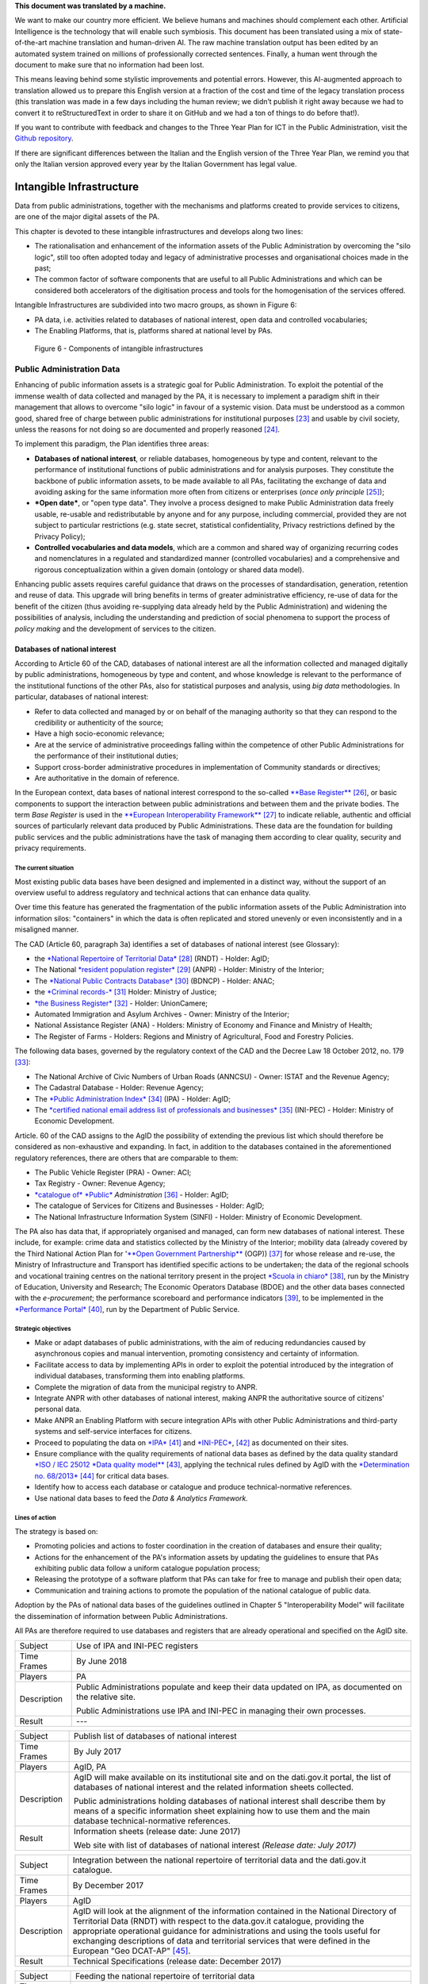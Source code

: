 .. container:: wy-alert wy-alert-warning

   **This document was translated by a machine.**

   We want to make our country more efficient. We believe humans and machines should complement each other. Artificial Intelligence is the technology that will enable such symbiosis. This document has been translated using a mix of state-of-the-art machine translation and human-driven AI. The raw machine translation output has been edited by an automated system trained on millions of professionally corrected sentences. Finally, a human went through the document to make sure that no information had been lost.

   This means leaving behind some stylistic improvements and potential errors. However, this AI-augmented approach to translation allowed us to prepare this English version at a fraction of the cost and time of the legacy translation process (this translation was made in a few days including the human review; we didn’t publish it right away because we had to convert it to reStructuredText in order to share it on GitHub and we had a ton of things to do before that!).

   If you want to contribute with feedback and changes to the Three Year Plan for ICT in the Public Administration, visit the `Github repository <https://github.com/italia/pianotriennale-ict-doc-en>`_.
   
   If there are significant differences between the Italian and the English version of the Three Year Plan, we remind you that only the Italian version approved every year by the Italian Government has legal value.

Intangible Infrastructure 
==========================

Data from public administrations, together with the mechanisms and
platforms created to provide services to citizens, are one of the major
digital assets of the PA.

This chapter is devoted to these intangible infrastructures and develops
along two lines:

-  The rationalisation and enhancement of the information assets of the
   Public Administration by overcoming the "silo logic", still too often
   adopted today and legacy of administrative processes and
   organisational choices made in the past;

-  The common factor of software components that are useful to all
   Public Administrations and which can be considered both accelerators
   of the digitisation process and tools for the homogenisation of the
   services offered.

Intangible Infrastructures are subdivided into two macro groups, as
shown in Figure 6:

-  PA data, i.e. activities related to databases of national interest,
   open data and controlled vocabularies;

-  The Enabling Platforms, that is, platforms shared at
   national level by PAs.

.. figure:: media/figure6.png
   :width: 100%

   Figure 6 - Components of intangible infrastructures

Public Administration Data 
---------------------------

Enhancing of public information assets is a strategic goal for Public
Administration. To exploit the potential of the immense wealth of data
collected and managed by the PA, it is necessary to implement a paradigm
shift in their management that allows to overcome "silo logic" in favour
of a systemic vision. Data must be understood as a common good, shared
free of charge between public administrations for institutional
purposes [23]_ and usable by civil society, unless the reasons for not
doing so are documented and properly reasoned [24]_.

To implement this paradigm, the Plan identifies three areas:

-  **Databases of national interest**, or reliable databases,
   homogeneous by type and content, relevant to the performance of
   institutional functions of public administrations and for analysis
   purposes. They constitute the backbone of public information assets,
   to be made available to all PAs, facilitating the exchange of data
   and avoiding asking for the same information more often from citizens
   or enterprises (*once only principle*\  [25]_);

-  ***Open date***, or "open type data". They involve a process designed
   to make Public Administration data freely usable, re-usable and
   redistributable by anyone and for any purpose, including commercial,
   provided they are not subject to particular restrictions (e.g. state
   secret, statistical confidentiality, Privacy restrictions defined by
   the Privacy Policy);

-  **Controlled vocabularies and data models**, which are a common and
   shared way of organizing recurring codes and nomenclatures in a
   regulated and standardized manner (controlled vocabularies) and a
   comprehensive and rigorous conceptualization within a given domain
   (ontology or shared data model).

Enhancing public assets requires careful guidance that draws on the
processes of standardisation, generation, retention and reuse of data.
This upgrade will bring benefits in terms of greater administrative
efficiency, re-use of data for the benefit of the citizen (thus avoiding
re-supplying data already held by the Public Administration) and
widening the possibilities of analysis, including the understanding and
prediction of social phenomena to support the process of *policy making*
and the development of services to the citizen.

Databases of national interest
~~~~~~~~~~~~~~~~~~~~~~~~~~~~~~~

According to Article 60 of the CAD, databases of national interest are
all the information collected and managed digitally by public
administrations, homogeneous by type and content, and whose knowledge is
relevant to the performance of the institutional functions of the other
PAs, also for statistical purposes and analysis, using *big data*
methodologies. In particular, databases of national interest:

-  Refer to data collected and managed by or on behalf of the managing
   authority so that they can respond to the credibility or authenticity
   of the source;

-  Have a high socio-economic relevance;

-  Are at the service of administrative proceedings falling within the
   competence of other Public Administrations for the performance of
   their institutional duties;

-  Support cross-border administrative procedures in implementation of
   Community standards or directives;

-  Are authoritative in the domain of reference.

In the European context, data bases of national interest correspond to
the so-called `**Base
Register** <https://ec.europa.eu/isa2/sites/isa/files/presentations/peter-burian.pdf>`__\  [26]_,
or basic components to support the interaction between public
administrations and between them and the private bodies. The term *Base
Register* is used in the `**European Interoperability
Framework** <https://joinup.ec.europa.eu/asset/eia/description>`__\  [27]_
to indicate reliable, authentic and official sources of particularly
relevant data produced by Public Administrations. These data are the
foundation for building public services and the public administrations
have the task of managing them according to clear quality, security and
privacy requirements.

The current situation
^^^^^^^^^^^^^^^^^^^^^

Most existing public data bases have been designed and implemented in a
distinct way, without the support of an overview useful to address
regulatory and technical actions that can enhance data quality.

Over time this feature has generated the fragmentation of the public
information assets of the Public Administration into information silos:
"containers" in which the data is often replicated and stored unevenly
or even inconsistently and in a misaligned manner.

The CAD (Article 60, paragraph 3a) identifies a set of databases of
national interest (see Glossary):

-  the `*National Repertoire of Territorial
   Data* <http://www.rndt.gov.it/>`__\  [28]_ (RNDT) - Holder: AgID;

-  The National `*resident population
   register* <http://www.registroimprese.it/>`__\  [29]_ (ANPR) -
   Holder: Ministry of the Interior;

-  The `*National Public Contracts
   Database* <http://portaletrasparenza.anticorruzione.it/microstrategy/html/index.htm>`__\  [30]_
   (BDNCP) - Holder: ANAC;

-  the `*Criminal
   records-* <https://certificaticasellario.giustizia.it/sac/>`__\  [31]_
   Holder: Ministry of Justice;

-  `*the Business Register* <http://www.registroimprese.it/>`__\  [32]_
   - Holder: UnionCamere;

-  Automated Immigration and Asylum Archives - Owner: Ministry of the
   Interior;

-  National Assistance Register (ANA) - Holders: Ministry of Economy and
   Finance and Ministry of Health;

-  The Register of Farms - Holders: Regions and Ministry of
   Agricultural, Food and Forestry Policies.

The following data bases, governed by the regulatory context of the CAD
and the Decree Law 18 October 2012, no. 179 [33]_:

-  The National Archive of Civic Numbers of Urban Roads (ANNCSU) -
   Owner: ISTAT and the Revenue Agency;

-  The Cadastral Database - Holder: Revenue Agency;

-  The `*Public Administration
   Index* <http://www.indicepa.gov.it>`__\  [34]_ (IPA) - Holder: AgID;

-  The `*certified national email address list of professionals and
   businesses* <https://www.inipec.gov.it>`__\  [35]_ (INI-PEC) -
   Holder: Ministry of Economic Development.

Article. 60 of the CAD assigns to the AgID the possibility of extending
the previous list which should therefore be considered as non-exhaustive
and expanding. In fact, in addition to the databases contained in the
aforementioned regulatory references, there are others that are
comparable to them:

-  The Public Vehicle Register (PRA) - Owner: ACI;

-  Tax Registry - Owner: Revenue Agency;

-  `*catalogue of* *Public* <http://www.dati.gov.it>`__
   *Administration*\  [36]_ - Holder: AgID;

-  The catalogue of Services for Citizens and Businesses - Holder: AgID;

-  The National Infrastructure Information System (SINFI) - Holder:
   Ministry of Economic Development.

The PA also has data that, if appropriately organised and managed, can
form new databases of national interest. These include, for example:
crime data and statistics collected by the Ministry of the Interior;
mobility data (already covered by the Third National Action Plan for
'`**Open Government
Partnership** <http://open.gov.it/terzo-piano-dazione-nazionale/>`__
(OGP)) [37]_ for whose release and re-use, the Ministry of
Infrastructure and Transport has identified specific actions to be
undertaken; the data of the regional schools and vocational training
centres on the national territory present in the project `*Scuola in
chiaro* <http://cercalatuascuola.istruzione.it>`__\  [38]_, run by the
Ministry of Education, University and Research; The Economic Operators
Database (BDOE) and the other data bases connected with the
*e-procurement*; the performance scoreboard and performance
indicators [39]_, to be implemented in the `*Performance
Portal* <https://performance.gov.it/>`__\  [40]_, run by the Department
of Public Service.

Strategic objectives
^^^^^^^^^^^^^^^^^^^^

-  Make or adapt databases of public administrations, with the aim of
   reducing redundancies caused by asynchronous copies and manual
   intervention, promoting consistency and certainty of information.

-  Facilitate access to data by implementing APIs in order to exploit
   the potential introduced by the integration of individual databases,
   transforming them into enabling platforms.

-  Complete the migration of data from the municipal registry to ANPR.

-  Integrate ANPR with other databases of national interest, making ANPR
   the authoritative source of citizens' personal data.

-  Make ANPR an Enabling Platform with secure integration APIs with
   other Public Administrations and third-party systems and self-service
   interfaces for citizens.

-  Proceed to populating the data on
   `*IPA* <http://www.indicepa.gov.it>`__\  [41]_ and
   `*INI-PEC* <http://www.inipec.gov.it>`__, [42]_ as documented on
   their sites.

-  Ensure compliance with the quality requirements of national data
   bases as defined by the data quality standard `*ISO / IEC 25012 *Data
   quality
   model** <https://www.iso.org/obp/ui/#iso:std:iso-iec:25012:ed-1:v1:en>`__\  [43]_,
   applying the technical rules defined by AgID with the `*Determination
   no.
   68/2013* <http://www.agid.gov.it/sites/default/files/circolari/dt_cs_n.68_-_2013dig_-regole_tecniche_basi_dati_critiche_art_2bis_dl_179-2012_sito.pdf>`__\  [44]_
   for critical data bases.

-  Identify how to access each database or catalogue and produce
   technical-normative references.

-  Use national data bases to feed the *Data & Analytics Framework.*

Lines of action
^^^^^^^^^^^^^^^

The strategy is based on:

-  Promoting policies and actions to foster coordination in the creation
   of databases and ensure their quality;

-  Actions for the enhancement of the PA's information assets by
   updating the guidelines to ensure that PAs exhibiting public data
   follow a uniform catalogue population process;

-  Releasing the prototype of a software platform that PAs can take for
   free to manage and publish their open data;

-  Communication and training actions to promote the population of the
   national catalogue of public data.

Adoption by the PAs of national data bases of the guidelines outlined in
Chapter 5 "Interoperability Model" will facilitate the dissemination of
information between Public Administrations.

All PAs are therefore required to use databases and registers that are
already operational and specified on the AgID site.

+---------------+-----------------------------------------------------------------------------------------------------------+
| Subject       | Use of IPA and INI-PEC registers                                                                          |
+---------------+-----------------------------------------------------------------------------------------------------------+
| Time Frames   | By June 2018                                                                                              |
+---------------+-----------------------------------------------------------------------------------------------------------+
| Players       | PA                                                                                                        |
+---------------+-----------------------------------------------------------------------------------------------------------+
| Description   | Public Administrations populate and keep their data updated on IPA, as documented on the relative site.   |
|               |                                                                                                           |
|               | Public Administrations use IPA and INI-PEC in managing their own processes.                               |
+---------------+-----------------------------------------------------------------------------------------------------------+
| Result        | ---                                                                                                       |
+---------------+-----------------------------------------------------------------------------------------------------------+

+---------------+---------------------------------------------------------------------------------------------------------------------------------------------------------------------------------------------------------------+
| Subject       | Publish list of databases of national interest                                                                                                                                                                |
+---------------+---------------------------------------------------------------------------------------------------------------------------------------------------------------------------------------------------------------+
| Time Frames   | By July 2017                                                                                                                                                                                                  |
+---------------+---------------------------------------------------------------------------------------------------------------------------------------------------------------------------------------------------------------+
| Players       | AgID, PA                                                                                                                                                                                                      |
+---------------+---------------------------------------------------------------------------------------------------------------------------------------------------------------------------------------------------------------+
| Description   | AgID will make available on its institutional site and on the dati.gov.it portal, the list of databases of national interest and the related information sheets collected.                                    |
|               |                                                                                                                                                                                                               |
|               | Public administrations holding databases of national interest shall describe them by means of a specific information sheet explaining how to use them and the main database technical-normative references.   |
+---------------+---------------------------------------------------------------------------------------------------------------------------------------------------------------------------------------------------------------+
| Result        | Information sheets (release date: June 2017)                                                                                                                                                                  |
|               |                                                                                                                                                                                                               |
|               | Web site with list of databases of national interest *(Release date: July 2017)*                                                                                                                              |
+---------------+---------------------------------------------------------------------------------------------------------------------------------------------------------------------------------------------------------------+

+---------------+----------------------------------------------------------------------------------------------------------------------------------------------------------------------------------------------------------------------------------------------------------------------------------------------------------------------------------------------------------------------------------+
| Subject       | Integration between the national repertoire of territorial data and the dati.gov.it catalogue.                                                                                                                                                                                                                                                                                   |
+---------------+----------------------------------------------------------------------------------------------------------------------------------------------------------------------------------------------------------------------------------------------------------------------------------------------------------------------------------------------------------------------------------+
| Time Frames   | By December 2017                                                                                                                                                                                                                                                                                                                                                                 |
+---------------+----------------------------------------------------------------------------------------------------------------------------------------------------------------------------------------------------------------------------------------------------------------------------------------------------------------------------------------------------------------------------------+
| Players       | AgID                                                                                                                                                                                                                                                                                                                                                                             |
+---------------+----------------------------------------------------------------------------------------------------------------------------------------------------------------------------------------------------------------------------------------------------------------------------------------------------------------------------------------------------------------------------------+
| Description   | AgID will look at the alignment of the information contained in the National Directory of Territorial Data (RNDT) with respect to the data.gov.it catalogue, providing the appropriate operational guidance for administrations and using the tools useful for exchanging descriptions of data and territorial services that were defined in the European "Geo DCAT-AP" [45]_.   |
+---------------+----------------------------------------------------------------------------------------------------------------------------------------------------------------------------------------------------------------------------------------------------------------------------------------------------------------------------------------------------------------------------------+
| Result        | Technical Specifications (release date: December 2017)                                                                                                                                                                                                                                                                                                                           |
+---------------+----------------------------------------------------------------------------------------------------------------------------------------------------------------------------------------------------------------------------------------------------------------------------------------------------------------------------------------------------------------------------------+

+---------------+-----------------------------------------------------------------------------------------------------------------------------------+
| Subject       | Feeding the national repertoire of territorial data                                                                               |
+---------------+-----------------------------------------------------------------------------------------------------------------------------------+
| Time Frames   | In progress                                                                                                                       |
+---------------+-----------------------------------------------------------------------------------------------------------------------------------+
| Players       | PA                                                                                                                                |
+---------------+-----------------------------------------------------------------------------------------------------------------------------------+
| Description   | The documentation of territorial (or geographic) data must be done only through the National Territorial Data Directory (RNDT).   |
|               |                                                                                                                                   |
|               | For the documentation of this data, PA uses the national profile of INSPIRE / RNDT metadata. [46]_                                |
+---------------+-----------------------------------------------------------------------------------------------------------------------------------+
| Result        | ---                                                                                                                               |
+---------------+-----------------------------------------------------------------------------------------------------------------------------------+

+---------------+-------------------------------------------------------------------------------------------------------------------------------------------------------------------------------------------------------------------------------------------------------------------------------------------------------------------------------------------------------------+
| Subject       | Creation of Services catalogue (servizi.gov.it) and its population                                                                                                                                                                                                                                                                                          |
+---------------+-------------------------------------------------------------------------------------------------------------------------------------------------------------------------------------------------------------------------------------------------------------------------------------------------------------------------------------------------------------+
| Time Frames   | In progress                                                                                                                                                                                                                                                                                                                                                 |
+---------------+-------------------------------------------------------------------------------------------------------------------------------------------------------------------------------------------------------------------------------------------------------------------------------------------------------------------------------------------------------------+
| Players       | AgID, PA                                                                                                                                                                                                                                                                                                                                                    |
+---------------+-------------------------------------------------------------------------------------------------------------------------------------------------------------------------------------------------------------------------------------------------------------------------------------------------------------------------------------------------------------+
| Description   | AgID completes the first implementation phase of the Services catalogue (servizi.gov.it) by releasing an application that allows PAs to document their services.                                                                                                                                                                                            |
|               |                                                                                                                                                                                                                                                                                                                                                             |
|               | AgID identifies so-called *early adopters* among the PAs that experiment with the use of the application.                                                                                                                                                                                                                                                   |
|               |                                                                                                                                                                                                                                                                                                                                                             |
|               | Starting from April 2017, promotional activities will also be undertaken to raise awareness and guidance on the inclusion of data in the catalogue.                                                                                                                                                                                                         |
|               |                                                                                                                                                                                                                                                                                                                                                             |
|               | *Early adopter* Public Administrations, starting from April 2017, will document their services in the service catalogue in accordance with the interoperability profile specifications CPSV-AP `*IT* <http://www.dati.gov.it/consultazione/CPSV-AP_IT>`__\  [47]_ and referring to the relative ontology. From 2018, the PA shall populate the catalogue.   |
+---------------+-------------------------------------------------------------------------------------------------------------------------------------------------------------------------------------------------------------------------------------------------------------------------------------------------------------------------------------------------------------+
| Result        | Application for data collection *(Release date: June 2017)*                                                                                                                                                                                                                                                                                                 |
|               |                                                                                                                                                                                                                                                                                                                                                             |
|               | Early Adopter detection (release date: June 2017)                                                                                                                                                                                                                                                                                                           |
+---------------+-------------------------------------------------------------------------------------------------------------------------------------------------------------------------------------------------------------------------------------------------------------------------------------------------------------------------------------------------------------+

+---------------+-----------------------------------------------------------------------------------------------------------------------------------------------------------------------------------------------------------------+
| Subject       | Completion of ANPR population                                                                                                                                                                                   |
+---------------+-----------------------------------------------------------------------------------------------------------------------------------------------------------------------------------------------------------------+
| Time Frames   | By December 2018                                                                                                                                                                                                |
+---------------+-----------------------------------------------------------------------------------------------------------------------------------------------------------------------------------------------------------------+
| Players       | Municipalities, Ministry of the Interior, Sogei                                                                                                                                                                 |
+---------------+-----------------------------------------------------------------------------------------------------------------------------------------------------------------------------------------------------------------+
| Description   | All municipal registry data (APRs) migrate to ANPR, with collaboration between Municipalities, the Ministry of the Interior and Sogei.                                                                          |
+---------------+-----------------------------------------------------------------------------------------------------------------------------------------------------------------------------------------------------------------+
| Result        | ANPR populated with all the master data of Italian municipalities *(Release date: December 2018)*                                                                                                               |
+---------------+-----------------------------------------------------------------------------------------------------------------------------------------------------------------------------------------------------------------+
| Subject       | Adaptation of national interest databases to the Interoperability Model                                                                                                                                         |
+---------------+-----------------------------------------------------------------------------------------------------------------------------------------------------------------------------------------------------------------+
| Time Frames   | From January 2018                                                                                                                                                                                               |
+---------------+-----------------------------------------------------------------------------------------------------------------------------------------------------------------------------------------------------------------+
| Players       | PA holders of national databases                                                                                                                                                                                |
+---------------+-----------------------------------------------------------------------------------------------------------------------------------------------------------------------------------------------------------------+
| Description   | National database-based administrations must take all measures to fully implement the guidelines and technical rules and access them in accordance with the principles set out in the Interoperability Model.   |
|               |                                                                                                                                                                                                                 |
|               | Data bases of national interest will have to ensure the flow of data towards the *Data & Analytics Framework* of the Public Administration.                                                                     |
+---------------+-----------------------------------------------------------------------------------------------------------------------------------------------------------------------------------------------------------------+
| Result        | \_\_\_                                                                                                                                                                                                          |
+---------------+-----------------------------------------------------------------------------------------------------------------------------------------------------------------------------------------------------------------+

+---------------+----------------------------------------------------------------------------------------------------------------------------------------------------------------------------------------------------------------------------------------------------------------------------------------------------------------------------------------------+
| Subject       | Integration of data bases with DAF                                                                                                                                                                                                                                                                                                           |
+---------------+----------------------------------------------------------------------------------------------------------------------------------------------------------------------------------------------------------------------------------------------------------------------------------------------------------------------------------------------+
| Time Frames   | From January 2018                                                                                                                                                                                                                                                                                                                            |
+---------------+----------------------------------------------------------------------------------------------------------------------------------------------------------------------------------------------------------------------------------------------------------------------------------------------------------------------------------------------+
| Players       | PA, DAF                                                                                                                                                                                                                                                                                                                                      |
+---------------+----------------------------------------------------------------------------------------------------------------------------------------------------------------------------------------------------------------------------------------------------------------------------------------------------------------------------------------------+
| Description   | Interesting PA owners of the databases described in this chapter will implement communication channels with the *Data & Analytics Framework*, in order to ensure that data is updated in the DAF at the time of its generation. The communication modes will be defined by the *owner* of the DAF and described in appropriate guidelines.   |
+---------------+----------------------------------------------------------------------------------------------------------------------------------------------------------------------------------------------------------------------------------------------------------------------------------------------------------------------------------------------+
| Result        | Guidelines for integration with the DAF *(Release date: to be defined)*                                                                                                                                                                                                                                                                      |
|               |                                                                                                                                                                                                                                                                                                                                              |
|               | Implementation of population and production mechanisms by data holders *(Release date: to be defined)*                                                                                                                                                                                                                                       |
+---------------+----------------------------------------------------------------------------------------------------------------------------------------------------------------------------------------------------------------------------------------------------------------------------------------------------------------------------------------------+

+---------------+------------------------------------------------------------------------------------------------------------------------------------------------------------------------------------------------------------------------------------------------------------------------------------------------------------------------------------------------------------------------------+
| Subject       | BDOE economic operator database                                                                                                                                                                                                                                                                                                                                              |
+---------------+------------------------------------------------------------------------------------------------------------------------------------------------------------------------------------------------------------------------------------------------------------------------------------------------------------------------------------------------------------------------------+
| Time Frames   | By July 2018                                                                                                                                                                                                                                                                                                                                                                 |
+---------------+------------------------------------------------------------------------------------------------------------------------------------------------------------------------------------------------------------------------------------------------------------------------------------------------------------------------------------------------------------------------------+
| Players       | MIT, AgID, and all PAs holding data bases of national interest                                                                                                                                                                                                                                                                                                               |
+---------------+------------------------------------------------------------------------------------------------------------------------------------------------------------------------------------------------------------------------------------------------------------------------------------------------------------------------------------------------------------------------------+
| Description   | The Economic Operators Database (BDOE) acts as the sole intermediary of the contracting authority's request for documents or data to substantiate the requirements declared by the economic operator during the submission of the bid. It also allows to certify compliance by the contracting station of the obligation indicated in paragraph 1 Art.81 of D.Lgs 50/2016.   |
|               |                                                                                                                                                                                                                                                                                                                                                                              |
|               | BDOE also provides the e-Certis service to [48]_ verify the statements of Italian economic operators.                                                                                                                                                                                                                                                                        |
|               |                                                                                                                                                                                                                                                                                                                                                                              |
|               | The databases used by BDOE to retrieve the above information are the national registers made available by the following Administrations: MISE, Revenue Agency, Unioncamere / Infocamere, Ministry of Justice, Ministry of the Interior, ANAC, Ministry of Labour, INPS, INAIL, Casse Edili, Accredia, InarCassa and other Professionals.                                     |
|               |                                                                                                                                                                                                                                                                                                                                                                              |
|               | The integration plan of BDOE with the aforementioned databases also contemplates the adaptation of the latter in order to fully manage the information, providing for its history.                                                                                                                                                                                           |
+---------------+------------------------------------------------------------------------------------------------------------------------------------------------------------------------------------------------------------------------------------------------------------------------------------------------------------------------------------------------------------------------------+
| Result        | Technical specifications for the integration of the economic operator database with procurement stations and databases supplying confirmation information *(Release date: September 2017)*                                                                                                                                                                                   |
|               |                                                                                                                                                                                                                                                                                                                                                                              |
|               | Integration of the Database of Economic Operators with databases that already have digital information *(Release date: December 2017)*                                                                                                                                                                                                                                       |
|               |                                                                                                                                                                                                                                                                                                                                                                              |
|               | Completion of integration with databases and operations of the Database of Economic Operators *(Release date: April 2018)*                                                                                                                                                                                                                                                   |
+---------------+------------------------------------------------------------------------------------------------------------------------------------------------------------------------------------------------------------------------------------------------------------------------------------------------------------------------------------------------------------------------------+

Open data
~~~~~~~~~

The *open data* are defined as "open type data" in art. 68 of the CAD
and are considered to be fundamental elements in the transposition of
the European Public Information Directive [49]_.

Public data is open if:

-  They are not related to individuals;

-  They are made available in an open format, that is, not owned, with
   the related metadata;

-  They are associated with a license that allows anyone the widest
   reuse. A maximum of two constraints are allowed: indicate the source
   of the data, re-use them according to the same terms for which they
   were originally discharged;

-  They are made available free of charge or at only marginal costs for
   their reproduction and disclosure, except in exceptional cases that
   are transparent and clearly identified by the data controlling
   authorities together with AgID.

The current situation
^^^^^^^^^^^^^^^^^^^^^

Most PAs continue in activities aimed at making open and free re-use of
some public data they manage. However, there are situations where no
particular evolution has occurred over the years. In this context, it is
noted that the quality of the data displayed is not yet of a good
standard, except in a few virtuous cases. In particular, the data are
not always up to date and some initiatives are apparently abandoned.
Even from the point of view of documentation and metadata the situation
is insufficient. The frequent lack of automation and consequent manual
updating of data, the low presence of national and API standards, the
adoption of various licences, sometimes incompatible with each other,
are factors which hinder wider reuse of data.

Strategic objectives 
^^^^^^^^^^^^^^^^^^^^^

-  Identify databases that can be made available according to open
   datasets consistent with the areas described in chapter 6
   "Ecosystems".

-  Define and apply standards for generation, update and metadata of
   databases and promote their adoption by central and local
   administrations.

-  Open data bases according to a clear release plan, utilising the data
   automation and data management capabilities provided by the Data &
   Analytics Framework.

-  To make available as open-source data those that can have a strong
   impact on civil society and businesses by ensuring compliance with
   quality requirements as defined by ISO / IEC 25012 *Data quality
   model* and encouraging the release of APIs associated with them.

-  Monitor constantly (i) the adoption of `Guidelines for the
   enhancement of public information
   assets <http://www.dati.gov.it/sites/default/files/LG2016_0.pdf>`__\  [50]_,
   (ii) the achievement of the objectives of the opening process, (iii)
   the satisfaction of opening requests from civil society, (iv) the
   quality of the data released, and (v) the presence of APIs.

Lines of action
^^^^^^^^^^^^^^^

The strategy for achieving these objectives focuses on the adoption of
`*protocol* <http://network.ot11ot2.it/sites/default/files/opendata1_elementi_tecnici_e_strategie_v4_0.pdf>`__\  [51]_
defined within the working group "*Data and Open Data Management*" of
the Steering Committee set up under the Department of Public Services
for the coordination of OT11 and OT2 interventions made under the
Italian Partnership Agreement.

The strategy also provides:

-  Ongoing monitoring of the actions envisaged in the aforementioned
   Protocol to prepare an annual report on the enhancement of public
   information assets and to respond to the requests of the European
   Commission in the context of the implementation of the PSI 2.0
   (Public Sector Information) Directive;

-  The construction of a dedicated product that allows the generation
   and distribution of standardised information, including through the
   tools of *data* visualisation and *themed dashboards*, and the
   availability of APIs for direct data query;

-  Making it available to all PAs open tools and platforms that will
   encourage the reuse of already available software and the adoption of
   best practices.

+---------------+--------------------------------------------------------------------------------------------------------------------------------------------------------------------------------------------------+
| Subject       | Upgrading guidelines for enhancing public information assets and setting standards for managing and using *open date*.                                                                           |
+---------------+--------------------------------------------------------------------------------------------------------------------------------------------------------------------------------------------------+
| Time Frames   | By December 2017                                                                                                                                                                                 |
+---------------+--------------------------------------------------------------------------------------------------------------------------------------------------------------------------------------------------+
| Players       | AgID, Digital Team                                                                                                                                                                               |
+---------------+--------------------------------------------------------------------------------------------------------------------------------------------------------------------------------------------------+
| Description   | Upgrading guidelines for the enhancement of public information assets for the description of the management and sharing processes of *datasets* which fall within the national data catalogue.   |
|               |                                                                                                                                                                                                  |
|               | Introduction of *Open Source* Platform Release Specifications for PA's open data lifecycle management (e.g. cataloguing, data entry and updating procedures, exposure modes).                    |
+---------------+--------------------------------------------------------------------------------------------------------------------------------------------------------------------------------------------------+
| Result        | Guidelines (release date: July 2017)                                                                                                                                                             |
|               |                                                                                                                                                                                                  |
|               | Prototype open source platform on public repository (release date: December 2017)                                                                                                                |
+---------------+--------------------------------------------------------------------------------------------------------------------------------------------------------------------------------------------------+

+---------------+------------------------------------------------------------------------------------------------------------------------------------------------------------------------------------------------------------------------------------------------------------------+
| Subject       | Identifying key databases                                                                                                                                                                                                                                        |
+---------------+------------------------------------------------------------------------------------------------------------------------------------------------------------------------------------------------------------------------------------------------------------------+
| Time Frames   | By June 2017                                                                                                                                                                                                                                                     |
+---------------+------------------------------------------------------------------------------------------------------------------------------------------------------------------------------------------------------------------------------------------------------------------+
| Players       | AgID, Digital Team                                                                                                                                                                                                                                               |
+---------------+------------------------------------------------------------------------------------------------------------------------------------------------------------------------------------------------------------------------------------------------------------------+
| Description   | Identifying key databases of particular interest to the community, to be made available as *open data* at nationally level, queryable according to the principles described in Chapter 5 "Interoperability Model" and using Shared Data Models (Section 4.1.4)   |
+---------------+------------------------------------------------------------------------------------------------------------------------------------------------------------------------------------------------------------------------------------------------------------------+
| Result        | List of key data bases (*Release date: June 2017*)                                                                                                                                                                                                               |
+---------------+------------------------------------------------------------------------------------------------------------------------------------------------------------------------------------------------------------------------------------------------------------------+

+---------------+----------------------------------------------------------------------------------------------------------------------------------------------------------+
| Subject       | Dati.gov.it evolution                                                                                                                                    |
+---------------+----------------------------------------------------------------------------------------------------------------------------------------------------------+
| Time Frames   | By December 2017                                                                                                                                         |
+---------------+----------------------------------------------------------------------------------------------------------------------------------------------------------+
| Players       | AgID, Digital Team                                                                                                                                       |
+---------------+----------------------------------------------------------------------------------------------------------------------------------------------------------+
| Description   | AgID, in collaboration with the Digital Team, will provide the evolution of the current data.gov.it catalogue as a dedicated space to:                   |
|               |                                                                                                                                                          |
|               | -  Document both open data and PA data bases;                                                                                                            |
|               |                                                                                                                                                          |
|               | -  Show the PA adjustment level to the DCAT-AP\_IT metadata profile [52]_;                                                                               |
|               |                                                                                                                                                          |
|               | -  Monitor the state of progress of the PA opening process, quality aspects and reuse of data;                                                           |
|               |                                                                                                                                                          |
|               | -  View data with *data visualisation* tools;                                                                                                            |
|               |                                                                                                                                                          |
|               | -  Facilitate data query via API, in order to support the development of applications and services;                                                      |
|               |                                                                                                                                                          |
|               | -  Share common data models;                                                                                                                             |
|               |                                                                                                                                                          |
|               | -  Share principles and *best practice* related to the data and its management.                                                                          |
|               |                                                                                                                                                          |
|               | The catalogue will also represent the only national access point for interaction with similar European data initiatives.                                 |
|               |                                                                                                                                                          |
|               | The data.gov.it development project will be made open, available on public *repository* in order to provide a default platform ready for reuse by PAs.   |
+---------------+----------------------------------------------------------------------------------------------------------------------------------------------------------+
| Result        | Data.gov.it evolution (release date: December 2017)                                                                                                      |
+---------------+----------------------------------------------------------------------------------------------------------------------------------------------------------+

+---------------+-----------------------------------------------------------------------------------------------------------------------------------------------------------------------------------------------------------------------------------------------------------------------------------+
| Subject       | Population of Dati.gov.it                                                                                                                                                                                                                                                         |
+---------------+-----------------------------------------------------------------------------------------------------------------------------------------------------------------------------------------------------------------------------------------------------------------------------------+
| Time Frames   | In progress                                                                                                                                                                                                                                                                       |
+---------------+-----------------------------------------------------------------------------------------------------------------------------------------------------------------------------------------------------------------------------------------------------------------------------------+
| Players       | PA                                                                                                                                                                                                                                                                                |
+---------------+-----------------------------------------------------------------------------------------------------------------------------------------------------------------------------------------------------------------------------------------------------------------------------------+
| Description   | Public administrations ensure, in accordance with the guidelines for the enhancement of public information assets, the correct population of the national catalogue of data.                                                                                                      |
|               |                                                                                                                                                                                                                                                                                   |
|               | PAs will have to provide infrastructure for the management and publication of data provided by the aforementioned guidelines, or if they fail to do so, they will have to adopt the default platform provided by AgID and the Digital Team as set forth in the previous action.   |
+---------------+-----------------------------------------------------------------------------------------------------------------------------------------------------------------------------------------------------------------------------------------------------------------------------------+
| Result        | ---                                                                                                                                                                                                                                                                               |
+---------------+-----------------------------------------------------------------------------------------------------------------------------------------------------------------------------------------------------------------------------------------------------------------------------------+

+---------------+--------------------------------------------------------------------------------------------------------------------------------------------------------------------------------------------------------------------------------------------------------+
| Subject       | Provision of metadata describing open data bases and data according to the DCAT-AP\_IT profile                                                                                                                                                         |
+---------------+--------------------------------------------------------------------------------------------------------------------------------------------------------------------------------------------------------------------------------------------------------+
| Time Frames   | By December 2017                                                                                                                                                                                                                                       |
+---------------+--------------------------------------------------------------------------------------------------------------------------------------------------------------------------------------------------------------------------------------------------------+
| Players       | PA                                                                                                                                                                                                                                                     |
+---------------+--------------------------------------------------------------------------------------------------------------------------------------------------------------------------------------------------------------------------------------------------------+
| Description   | PAs expose the metadata, databases and open data they hold, complying with DCAT-AP\_IT specifications (national metadata profile fully compliant with European DCAT-AP) and following the semantics expressed by its published ontology dati.gov.it.   |
+---------------+--------------------------------------------------------------------------------------------------------------------------------------------------------------------------------------------------------------------------------------------------------+
| Result        | Metadata compliant with DCAT-AP\_IT (*Release date: December 2017*)                                                                                                                                                                                    |
+---------------+--------------------------------------------------------------------------------------------------------------------------------------------------------------------------------------------------------------------------------------------------------+

+---------------+-------------------------------------------------------------------------------------------------------------------------------------------------------------------------------------------------------------------------------------------------------------------------------------------------------------------------------------------------------------------------------------------------------------------------------------------------------------------------------------------------------------------------------------------------+
| Subject       | Definition and approval of the dynamic basket of *datasets* (National Agenda for the enhancement of Public Information Assets)                                                                                                                                                                                                                                                                                                                                                                                                                  |
+---------------+-------------------------------------------------------------------------------------------------------------------------------------------------------------------------------------------------------------------------------------------------------------------------------------------------------------------------------------------------------------------------------------------------------------------------------------------------------------------------------------------------------------------------------------------------+
| Time Frames   | In progress                                                                                                                                                                                                                                                                                                                                                                                                                                                                                                                                     |
+---------------+-------------------------------------------------------------------------------------------------------------------------------------------------------------------------------------------------------------------------------------------------------------------------------------------------------------------------------------------------------------------------------------------------------------------------------------------------------------------------------------------------------------------------------------------------+
| Players       | AgID and Digital Team, all PAs                                                                                                                                                                                                                                                                                                                                                                                                                                                                                                                  |
+---------------+-------------------------------------------------------------------------------------------------------------------------------------------------------------------------------------------------------------------------------------------------------------------------------------------------------------------------------------------------------------------------------------------------------------------------------------------------------------------------------------------------------------------------------------------------+
| Description   | AgID and the Digital Team collect in a single document that can be updated from year to year:                                                                                                                                                                                                                                                                                                                                                                                                                                                   |
|               |                                                                                                                                                                                                                                                                                                                                                                                                                                                                                                                                                 |
|               | The databases identified in previous actions;                                                                                                                                                                                                                                                                                                                                                                                                                                                                                                   |
|               |                                                                                                                                                                                                                                                                                                                                                                                                                                                                                                                                                 |
|               | The information regarding the opening requests of *datasets* by civil society;                                                                                                                                                                                                                                                                                                                                                                                                                                                                  |
|               |                                                                                                                                                                                                                                                                                                                                                                                                                                                                                                                                                 |
|               | Information on opening commitments coming from institutional initiatives such as, for example, *Open Government Partnership* (OGP);                                                                                                                                                                                                                                                                                                                                                                                                             |
|               |                                                                                                                                                                                                                                                                                                                                                                                                                                                                                                                                                 |
|               | The reports of key *datasets* that PA intends to make available in *open data* according to their plans of release and respecting what is generally provided in the basket itself.                                                                                                                                                                                                                                                                                                                                                              |
|               |                                                                                                                                                                                                                                                                                                                                                                                                                                                                                                                                                 |
|               | Attachment 5 "Open data database basket" represents a first set of *datasets* and a first monitoring action. The basket was prepared considering all the *datasets* included in the agendas for the enhancement of the public information assets of the years 2013, 2014 and 2015, as well as datasets deriving from international initiatives (e.g. *Open Data Charter*, *Open Government Partnership*), from release plans of some Regions and central PAs and some civil society demands emerging following official public consultations.   |
|               |                                                                                                                                                                                                                                                                                                                                                                                                                                                                                                                                                 |
|               | AgID publishes the Basket on its institutional site and on dati.gov.it.                                                                                                                                                                                                                                                                                                                                                                                                                                                                         |
+---------------+-------------------------------------------------------------------------------------------------------------------------------------------------------------------------------------------------------------------------------------------------------------------------------------------------------------------------------------------------------------------------------------------------------------------------------------------------------------------------------------------------------------------------------------------------+
| Result        | Dynamic Dataset Basket (release date: February of each year)                                                                                                                                                                                                                                                                                                                                                                                                                                                                                    |
+---------------+-------------------------------------------------------------------------------------------------------------------------------------------------------------------------------------------------------------------------------------------------------------------------------------------------------------------------------------------------------------------------------------------------------------------------------------------------------------------------------------------------------------------------------------------------+

+---------------+---------------------------------------------------------------------------------------------------------------------------------------------------------------------------------------------------------------------------------------------------------------------+
| Subject       | Open Data Monitoring (Annual Report on the enhancement of Public Information Assets)                                                                                                                                                                                |
+---------------+---------------------------------------------------------------------------------------------------------------------------------------------------------------------------------------------------------------------------------------------------------------------+
| Time Frames   | In progress                                                                                                                                                                                                                                                         |
+---------------+---------------------------------------------------------------------------------------------------------------------------------------------------------------------------------------------------------------------------------------------------------------------+
| Players       | AgID and Department of Public Services, all PAs                                                                                                                                                                                                                     |
+---------------+---------------------------------------------------------------------------------------------------------------------------------------------------------------------------------------------------------------------------------------------------------------------+
| Description   | AgID uses the Dynamic Basket as the basis for carrying out monitoring actions envisaged in the context of the 2014-2020 Partnership Agreement [53]_ of art. 52 of the CAD and the implementation of the European Directive PSI 2.0 (*Public Sector Information*).   |
|               |                                                                                                                                                                                                                                                                     |
|               | In particular, AgID defines and maintains an up-to-date monitoring indicator (which also considers open data quality aspects) and prepares the Report for the Enhancement of Public Information Assets (Art. 52 of the CAD).                                        |
|               |                                                                                                                                                                                                                                                                     |
|               | By January of each year, AgID submits the report to the Department of Public Service that will approve it by February. AgID Publishes the Report in *open data* on its institutional site and on data.gov.it.                                                       |
+---------------+---------------------------------------------------------------------------------------------------------------------------------------------------------------------------------------------------------------------------------------------------------------------+
| Result        | Monitoring Report (release date: February of each year)                                                                                                                                                                                                             |
+---------------+---------------------------------------------------------------------------------------------------------------------------------------------------------------------------------------------------------------------------------------------------------------------+

Controlled vocabulary and data models
~~~~~~~~~~~~~~~~~~~~~~~~~~~~~~~~~~~~~

In order to facilitate the process of data exchange between public
administrations it is necessary to:

-  Harmonise and standardise recurring codes and nomenclatures in
   controlled vocabularies to be used in the implementation of public
   databases. Controlled vocabularies are therefore useful resources to
   initiate the standardisation process of the PA's data and to provide
   to businesses and private reference points for the populations of
   their databases;

-  Identify and define data models (ontologies) that are shared in
   particular for cross-data across different application domains (e.g.
   people, organisations, services, places).

The current situation
^^^^^^^^^^^^^^^^^^^^^

The `*initiatives at
European* <http://publications.europa.eu/mdr/authority/>`__\  [54]_ and
national level conducted in the context of the PA data base surveys
highlight the need to define controlled vocabularies and shared data
models (ontologies). For metadata profiles of data and services, AgID
has already created and identified reference ontologies and a series of
controlled vocabularies for use in the Italian context.

For some controlled vocabulary, it is necessary to keep track of the
temporal evolution. Consider, for example, that there are no controlled
vocabularies that allow a reconstruction of the historical evolution of
the names of Italian municipalities or foreign states. While some
initiatives to fill these gaps have already begun, it is necessary to
define how to update and deliver vocabularies in order to make them a
strategic asset.

Strategic objectives
^^^^^^^^^^^^^^^^^^^^

-  Identify and / or define reference data (ontologies) databases, in
   particular for cross-data across the different application domains
   and key databases identified in the actions provided in Section
   4.1.3, also utilising specific competences from the research world.

-  As part of the new data.gov.it, as described above, provide a
   publicly accessible list by API, which references the controlled
   vocabularies and reference ontologies.

-  Provide for each controlled vocabulary and data model the
   identification of a responsible entity that ensures its maintenance.

-  Manage the Historicisation of Vocabularies.

Lines of action
^^^^^^^^^^^^^^^

The implementation of the ontologies and the public list contained in
the new data.gov.it is carried out by AgID, which identifies both
controlled vocabularies (from those internationally recognised and
usable in the Italian context), as well as Public Administrations that
represent authoritative sources for the vocabularies and ontologies
controlled by them. Along with these administrations, AgID establishes
how to update and publish controlled vocabularies and ontologies.

+---------------+-----------------------------------------------------------------------------------------------------------------------------------------------------------------------+
| Subject       | Implementation of the Register of Vocabularies and Data Models                                                                                                        |
+---------------+-----------------------------------------------------------------------------------------------------------------------------------------------------------------------+
| Time Frames   | From May 2017                                                                                                                                                         |
+---------------+-----------------------------------------------------------------------------------------------------------------------------------------------------------------------+
| Players       | AgID and other PAs                                                                                                                                                    |
+---------------+-----------------------------------------------------------------------------------------------------------------------------------------------------------------------+
| Description   | The following activities are carried out for the implementation of the Register of Vocabularies and data models:                                                      |
|               |                                                                                                                                                                       |
|               | -  Analysis of reference ontologies and controlled vocabulary for the PA;                                                                                             |
|               |                                                                                                                                                                       |
|               | -  Definition of reference ontologies for the key data bases identified in 4.1.3 and for cross-data to different application domains (eg places and organisations);   |
|               |                                                                                                                                                                       |
|               | -  Publishing ontologies and vocabularies controlled through the new data.gov.it;                                                                                     |
|               |                                                                                                                                                                       |
|               | -  Analysis of needs and resources already available;                                                                                                                 |
|               |                                                                                                                                                                       |
|               | -  Identifying a first set of controlled vocabularies and their related *owners*;                                                                                     |
|               |                                                                                                                                                                       |
|               | -  Definition of the register                                                                                                                                         |
+---------------+-----------------------------------------------------------------------------------------------------------------------------------------------------------------------+
| Result        | Release the first version of the register *(Release date: January 2018)*                                                                                              |
+---------------+-----------------------------------------------------------------------------------------------------------------------------------------------------------------------+

+---------------+---------------------------------------------------------------------------------------------------------------------------------------------------------------------------------------------------------+
| Subject       | Implementation of the Register of Controlled Vocabularies and Data Models                                                                                                                               |
+---------------+---------------------------------------------------------------------------------------------------------------------------------------------------------------------------------------------------------+
| Time Frames   | From January 2018                                                                                                                                                                                       |
+---------------+---------------------------------------------------------------------------------------------------------------------------------------------------------------------------------------------------------+
| Players       | PA                                                                                                                                                                                                      |
+---------------+---------------------------------------------------------------------------------------------------------------------------------------------------------------------------------------------------------+
| Description   | The PAs owners of national interest databases, as defined in art. 60 of CAD, are required to standardise data based on the resources contained in the Registered Vocabulary Register and Data Models.   |
|               |                                                                                                                                                                                                         |
|               | The other PAs initiate a process of standardising their data based on the resources contained in the controlled vocabularies and data models.                                                           |
+---------------+---------------------------------------------------------------------------------------------------------------------------------------------------------------------------------------------------------+
| Result        | ---                                                                                                                                                                                                     |
+---------------+---------------------------------------------------------------------------------------------------------------------------------------------------------------------------------------------------------+

Enabling platforms
------------------

Enabling Platforms are solutions that offer key, transversal, and
reusable functionality in individual projects, by standardising their
delivery methods. They remove from administrations the need to purchase
and / or implement common features across multiple software systems,
simplifying design, reducing the time and cost of creating new services,
and providing greater IT security. Some examples addressed to citizens
and businesses are identification, billing and payment services. Other
platforms are mainly addressed to the PA but are equally enabling, such
as the National Resident Population Register (ANPR).

In this way it will be easier for administrations to offer citizens and
businesses a more uniform and simpler way of interaction and
collaboration.

The current situation
~~~~~~~~~~~~~~~~~~~~~

The Enabling Platforms process has already begun. Some platforms are
already operational, but not yet used by all administrations, others are
under construction or planning.

Enabling Platforms that accelerate and standardise the development of
digital services for the citizen and the company and which operate at
numerous administrations are highlighted:

-  `***CIE*** <http://www.cartaidentita.interno.gov.it/>`__\  [55]_
   (Electronic Identity Card): Identity document with elements for the
   physical identification of the holder, issued on computer support by
   the municipal authorities, with the prevailing purpose of showing the
   identity of its holder;

-  `***SPID*** <https://www.spid.gov.it>`__\  [56]_ (Public Identity
   System): an authentication system that, through credentials
   classified on three levels of security, enables access to services to
   which it provides certified identification data;

-  `***PagoPa*** <http://www.agid.gov.it/agenda-digitale/pubblica-amministrazione/pagamenti-elettronici>`__\  [57]_
   (Electronic Payment Management to the PA): a system that
   interconnects all payment service providers with public
   administrations and allows the citizen to make the payment by
   choosing the preferred instrument and entity. The system also
   provides PAs with automatic reconciliation and reporting;

-  `***Electronic
   invoicing*** <http://www.fatturapa.gov.it>`__\  [58]_\ **:** Handles
   PA's passive billing and allows administrations to optimize internal
   processes by integrating the electronic invoice into accounting
   processes and enabling automation of the order cycle;

-  `***ANPR*** <https://www.anpr.interno.it/portale/>`__\  [59]_
   (National Register of resident population): the central registry of
   all citizens and residents in Italy. It contains the personal data,
   the addresses of residence and domicile (physical and digital) and
   represents the reference archive of natural persons for all other
   national systems (migration from local registry to the central
   registry).

Among the Enabling Platforms under design are listed:

-  **ComproPA**: National system of *e-procurement* which interconnects,
   in interoperable mode, all players in the process of *e-procurement*
   by ensuring the management, digitalization and governance of the
   entire public procurement lifecycle in compliance with the
   Procurement Code and European Directives' provisions;

-  **Notice system and courtesy notification**: a system, in conformity
   with the eIDAS provisions [60]_\ **,** allowing citizens to receive
   and send notices and courtesy notifications, also with legal
   validity, in digital format, to and from the entire PA, ensuring
   traceability, integrity, confidentiality and non-repudiation;

-  **SIOPE+:** Evolution of the SIOPE system (Useful for cash flow
   management) aimed at ensuring the analysis and evaluation of
   expenditure, monitoring and control of public accounts and promoting
   the implementation of fiscal federalism through harmonization and
   standardization of schemes and data flows;

-  **NoiPA:** Evolution of the current system of staff management who
   provides salary services to the PA, which will add functionality to
   the management of non-economic components of the staff, also in
   support of the recent PA reform (Law 124/2015 "Delegations to the
   Government on the Reorganisation of public Administrations");

-  **National administrative procedures management system**: Guarantees
   digital communication between citizens and Public Administration
   through the digital home office. It permits the dematerialisation of
   administrative procedures, thus contributing to the realisation of a
   cooperative system between administrations that makes the document
   flows between them interoperable, resulting in unitary data
   management, events and unstructured IT documents;

-  **Conservation poles:** Public Administration system for the
   provision of document retention services, with the involvement of the
   Central State Archives which permits the permanent storage of Public
   Administration digital archives.

Strategic objectives
~~~~~~~~~~~~~~~~~~~~

-  Complete the implementation of Enabling Platforms and promote their
   adoption.

-  Enhance existing Enabling Platforms by improving or adding new
   features, constantly adapting the technology used and the level of
   security.

-  Implement the Enabling Platforms already designed.

-  Identify and implement any new Enabling Platforms that act as
   accelerators for the PA digitisation process.

Lines of action
~~~~~~~~~~~~~~~

AgID produces and maintains the list of Enabling Platforms. They will be
candidates to become Enabling Platforms, new or existing solutions that
implement basic and transversal capabilities for Public Administrations.

Planning for the implementation of individual Platforms is conditioned
by aspects such as:

-  Set-up costs (including platform implementation costs and migration /
   adaptation costs incurred by PAs accruing to the Platform) and
   running costs;

-  The overall savings resulting from the adoption of the Platforms;

-  The potentials introduced by the Platforms themselves in terms of new
   digital services to be delivered to citizens, businesses and PAs.

During the implementation and the operation of the Platforms, the public
authorities responsible for it ensure: (i) coordination between the
various initiatives, in order to promote consistency between all
actions; (Ii) the monitoring of each project in order to enhance the
experience gained in the previous initiatives; (Iii) technical
compliance with the Interoperability Model and evolutionary adjustments
resulting from the issuance of new rules; (Iv) operational continuity
and adequate performance levels; (V) system security.

Public Administrations follow the instructions in Chapter 12 "Public
Administration Guidelines" as far as the costs of adapting and
implementing applications that require functionality from the Enabling
Platforms (e.g. enhancement of digital payment or Authentication
services).

In the specific systems of *e-procurement*, Administrations that are not
already in possession of electronic platforms for trading will not be
able to invest in the development of new platforms in contrast to the
general principles and, in particular, the technical rules issued by
AgID. See the cited Chapter 12 for more details.

Continuing with existing activities for the implementation of the Agenda
for simplification, the overall architecture of business services will
be defined by identifying components and their interfaces in accordance
with the PA Interoperability Model.

+---------------+----------------------------------------------------------------------------------------------------------------------------------------------------------------------------------------------------------------------------------------------------------------------------------------------------------------------------------------------------------------------+
| Subject       | Integration with SPID                                                                                                                                                                                                                                                                                                                                                |
+---------------+----------------------------------------------------------------------------------------------------------------------------------------------------------------------------------------------------------------------------------------------------------------------------------------------------------------------------------------------------------------------+
| Time Frames   | By March 2018                                                                                                                                                                                                                                                                                                                                                        |
+---------------+----------------------------------------------------------------------------------------------------------------------------------------------------------------------------------------------------------------------------------------------------------------------------------------------------------------------------------------------------------------------+
| Players       | AgID, PA                                                                                                                                                                                                                                                                                                                                                             |
+---------------+----------------------------------------------------------------------------------------------------------------------------------------------------------------------------------------------------------------------------------------------------------------------------------------------------------------------------------------------------------------------+
| Description   | Public Administrations must implement SPID in all digital services that require existing and new authentication by March 2018, or within 24 months of activation of the first *Identity Provider*, as defined by the D.P.C.M. on 24 October 2014. The implementation is concluded with the countersignature, by AgID, of the SPID convention sent by the PA [61]_.   |
+---------------+----------------------------------------------------------------------------------------------------------------------------------------------------------------------------------------------------------------------------------------------------------------------------------------------------------------------------------------------------------------------+
| Result        | Completion of SPID integration in Public Administration online services *(Release date: of March 2018)*                                                                                                                                                                                                                                                              |
+---------------+----------------------------------------------------------------------------------------------------------------------------------------------------------------------------------------------------------------------------------------------------------------------------------------------------------------------------------------------------------------------+

+---------------+---------------------------------------------------------------------------------------------------------------------------------------------------------------------------------------------------------------------------------------------------------------------------------------------------------------------------------------+
| Subject       | Definition of adhesion and activation plans at PagoPA                                                                                                                                                                                                                                                                                 |
+---------------+---------------------------------------------------------------------------------------------------------------------------------------------------------------------------------------------------------------------------------------------------------------------------------------------------------------------------------------+
| Time Frames   | By December 2017                                                                                                                                                                                                                                                                                                                      |
+---------------+---------------------------------------------------------------------------------------------------------------------------------------------------------------------------------------------------------------------------------------------------------------------------------------------------------------------------------------+
| Players       | AgID, PA                                                                                                                                                                                                                                                                                                                              |
+---------------+---------------------------------------------------------------------------------------------------------------------------------------------------------------------------------------------------------------------------------------------------------------------------------------------------------------------------------------+
| Description   | Public Administrations must send to AgID through the `***adhesion portal*** <http://portal.pagopa.gov.it>`__\  [62]_, the activation and integration plans of the PagoPA enabling platform in their application solutions.                                                                                                            |
|               |                                                                                                                                                                                                                                                                                                                                       |
|               | Administrations that by June 2017 have not yet completed their membership of the PagoPA system will have to adopt, according to subsidiarity logic, already available solutions implemented by other administrations (e.g. regional or other government platforms), which offer the role of intermediary as provided by the system.   |
+---------------+---------------------------------------------------------------------------------------------------------------------------------------------------------------------------------------------------------------------------------------------------------------------------------------------------------------------------------------+
| Result        | PagoPA activation plans (release date: December 2017)                                                                                                                                                                                                                                                                                 |
+---------------+---------------------------------------------------------------------------------------------------------------------------------------------------------------------------------------------------------------------------------------------------------------------------------------------------------------------------------------+

+---------------+----------------------------------------------------------------------------------------------------------------------------------------------------------------------------------------------------------------------------------------------------------------------------------------------------+
| Subject       | Design of the ComproPA system architecture                                                                                                                                                                                                                                                         |
+---------------+----------------------------------------------------------------------------------------------------------------------------------------------------------------------------------------------------------------------------------------------------------------------------------------------------+
| Time Frames   | By September 2017                                                                                                                                                                                                                                                                                  |
+---------------+----------------------------------------------------------------------------------------------------------------------------------------------------------------------------------------------------------------------------------------------------------------------------------------------------+
| Players       | MEF, MIT, ANAC, AgID, Consip, Regions and ANCI                                                                                                                                                                                                                                                     |
+---------------+----------------------------------------------------------------------------------------------------------------------------------------------------------------------------------------------------------------------------------------------------------------------------------------------------+
| Description   | MEF, MIT, ANAC, AgID, Consip, Regions and ANCI, each according to the tasks and competences set out in the Procurement Code, define:                                                                                                                                                               |
|               |                                                                                                                                                                                                                                                                                                    |
|               | The technical rules of the electronic platforms for the purchase and negotiation of contracting stations, in accordance with standards and European *best practice* reference and technical rules for interviews and interoperability of data between systems of *e-procurement* issued by AgID;   |
|               |                                                                                                                                                                                                                                                                                                    |
|               | The infrastructures necessary to the operation of the ComproPA system through the interconnection of *e-procurement* with the databases and national systems involved in the *public procurement* process.                                                                                         |
+---------------+----------------------------------------------------------------------------------------------------------------------------------------------------------------------------------------------------------------------------------------------------------------------------------------------------+
| Result        | Definition of Infrastructure rules and design *(First version release date: September 2017)*                                                                                                                                                                                                       |
+---------------+----------------------------------------------------------------------------------------------------------------------------------------------------------------------------------------------------------------------------------------------------------------------------------------------------+

+---------------+-----------------------------------------------------------------------------------------------------------------------------------------------------------------------------------------------------------------------------------+
| Subject       | Commissioning of the ComproPA system                                                                                                                                                                                              |
+---------------+-----------------------------------------------------------------------------------------------------------------------------------------------------------------------------------------------------------------------------------+
| Time Frames   | By October 2018                                                                                                                                                                                                                   |
+---------------+-----------------------------------------------------------------------------------------------------------------------------------------------------------------------------------------------------------------------------------+
| Players       | PA (*proprietor*), MEF, MIT, ANAC, AgID, Consip, Regions and ANCI                                                                                                                                                                 |
+---------------+-----------------------------------------------------------------------------------------------------------------------------------------------------------------------------------------------------------------------------------+
| Description   | The administrations adhere to the ComproPA system gradually, in compliance with the deadlines laid down in the European Public Contracts Directives.                                                                              |
|               |                                                                                                                                                                                                                                   |
|               | The administrations exercise their functions as a procurement station through the use of electronic purchase and trading platforms conforming to the design of the architecture of the ComproPA system, in the following terms:   |
|               |                                                                                                                                                                                                                                   |
|               | -  Use of a platform already owned by the administration;                                                                                                                                                                         |
|               |                                                                                                                                                                                                                                   |
|               | -  Use of the platform made available by one of the aggregators identified by ANAC;                                                                                                                                               |
|               |                                                                                                                                                                                                                                   |
|               | -  Reuse of the software of platforms already in use with other public administrations;                                                                                                                                           |
|               |                                                                                                                                                                                                                                   |
|               | -  Use of e-procurement platform services offered in SAAS by market operators according to the acquisition arrangements referred to in paragraph 512 of Law no. 208/2015.                                                         |
|               |                                                                                                                                                                                                                                   |
|               | AgID, in agreement with MEF, MIT, ANAC, Consip, Regions and ANCI:                                                                                                                                                                 |
|               |                                                                                                                                                                                                                                   |
|               | -  Coordinates the infrastructure implementation activities required to operate the ComproPA system;                                                                                                                              |
|               |                                                                                                                                                                                                                                   |
|               | -  Plans the necessary actions for subsidiary and change management to facilitate the adaptation of public administrations to regulations in the established times.                                                               |
+---------------+-----------------------------------------------------------------------------------------------------------------------------------------------------------------------------------------------------------------------------------+
| Result        | ComproPA system in operation (*Release date: October 2018*)                                                                                                                                                                       |
+---------------+-----------------------------------------------------------------------------------------------------------------------------------------------------------------------------------------------------------------------------------+

+---------------+----------------------------------------------------------------------------------------------------------------------------------------------------------------------------------------------------------------------------------------------------------------------------------------------------------+
| Subject       | Electronic billing                                                                                                                                                                                                                                                                                       |
+---------------+----------------------------------------------------------------------------------------------------------------------------------------------------------------------------------------------------------------------------------------------------------------------------------------------------------+
| Time Frames   | By November 2018                                                                                                                                                                                                                                                                                         |
+---------------+----------------------------------------------------------------------------------------------------------------------------------------------------------------------------------------------------------------------------------------------------------------------------------------------------------+
| Players       | MEF and the Revenue Agency, AgID, Regions and ANCI                                                                                                                                                                                                                                                       |
+---------------+----------------------------------------------------------------------------------------------------------------------------------------------------------------------------------------------------------------------------------------------------------------------------------------------------------+
| Description   | Administrations and, in general, all VAT entities adopt electronic invoicing by integrating with the Interchange System (SOI) [63]_ in accordance with current regulations.                                                                                                                              |
|               |                                                                                                                                                                                                                                                                                                          |
|               | The MEF, in agreement with the Revenue Agency, the AgID, the Regions and the ANCI, issues the transposition measures of the 2014/55 / EU European Electronic Billing Directive, which will result in adapting the systems to allow the issuance and receipt of electronic invoices in European format.   |
|               |                                                                                                                                                                                                                                                                                                          |
|               | The administrations evolve their systems to allow the electronic invoice to integrate with accounting processes and order cycle automation in accordance with the technical rules for data sessions and interoperability between systems of e-procurement *issued* by AgID.                              |
+---------------+----------------------------------------------------------------------------------------------------------------------------------------------------------------------------------------------------------------------------------------------------------------------------------------------------------+
| Result        | Transposition Directive 2014/55 / EU                                                                                                                                                                                                                                                                     |
|               |                                                                                                                                                                                                                                                                                                          |
|               | SDI Adaptation                                                                                                                                                                                                                                                                                           |
|               |                                                                                                                                                                                                                                                                                                          |
|               | Adapting PA electronic billing systems                                                                                                                                                                                                                                                                   |
|               |                                                                                                                                                                                                                                                                                                          |
|               | (Release date: November 2018)                                                                                                                                                                                                                                                                            |
+---------------+----------------------------------------------------------------------------------------------------------------------------------------------------------------------------------------------------------------------------------------------------------------------------------------------------------+

+---------------+------------------------------------------------------------------------------------------------------------------------------------------------------------------------------------------------------------------------------+
| Subject       | CIE service completion                                                                                                                                                                                                       |
+---------------+------------------------------------------------------------------------------------------------------------------------------------------------------------------------------------------------------------------------------+
| Time Frames   | By December 2018                                                                                                                                                                                                             |
+---------------+------------------------------------------------------------------------------------------------------------------------------------------------------------------------------------------------------------------------------+
| Players       | Ministry of the Interior, Municipalities                                                                                                                                                                                     |
+---------------+------------------------------------------------------------------------------------------------------------------------------------------------------------------------------------------------------------------------------+
| Description   | Within the framework of the CIE project, implemented by the Ministry of the Interior, the municipalities are responsible for activating the electronic identity card distribution services.                                  |
|               |                                                                                                                                                                                                                              |
|               | According to the planning approved by the Ministry of the Interior, by October 2017 about 450 Municipalities will activate the system and distribution of CIE to its citizens, achieving a total of 50% of the population.   |
|               |                                                                                                                                                                                                                              |
|               | From October 2017, the distribution of the CIE system is expected in the remaining Municipalities [64]_.                                                                                                                     |
+---------------+------------------------------------------------------------------------------------------------------------------------------------------------------------------------------------------------------------------------------+
| Result        | CIE Services activated in all municipalities *(Release date: December 2018)*                                                                                                                                                 |
+---------------+------------------------------------------------------------------------------------------------------------------------------------------------------------------------------------------------------------------------------+

+---------------+--------------------------------------------------------------------------------------------------------------------------------------------------------------------------------------------------------------------------------------------------------------------------------+
| Subject       | SPID project                                                                                                                                                                                                                                                                   |
+---------------+--------------------------------------------------------------------------------------------------------------------------------------------------------------------------------------------------------------------------------------------------------------------------------+
| Time Frames   | By December 2017                                                                                                                                                                                                                                                               |
+---------------+--------------------------------------------------------------------------------------------------------------------------------------------------------------------------------------------------------------------------------------------------------------------------------+
| Players       | AgID                                                                                                                                                                                                                                                                           |
+---------------+--------------------------------------------------------------------------------------------------------------------------------------------------------------------------------------------------------------------------------------------------------------------------------+
| Description   | Evolution of the SPID system, also in conjunction with the CIE project, through the necessary maintenance, rationalisation and simplification of authentication tools. Integration with the Public Prevention of Credit Fraud in Consumer Credit - Identity Theft (SCIPAFI).   |
+---------------+--------------------------------------------------------------------------------------------------------------------------------------------------------------------------------------------------------------------------------------------------------------------------------+
| Result        | Advanced SPID system (release date: December 2017)                                                                                                                                                                                                                             |
+---------------+--------------------------------------------------------------------------------------------------------------------------------------------------------------------------------------------------------------------------------------------------------------------------------+

+---------------+------------------------------------------------------------------------------------------------------------------+
| Subject       | Monitoring SPID Implementation by PAs                                                                            |
+---------------+------------------------------------------------------------------------------------------------------------------+
| Time Frames   | By March 2018                                                                                                    |
+---------------+------------------------------------------------------------------------------------------------------------------+
| Players       | AgID, PA                                                                                                         |
+---------------+------------------------------------------------------------------------------------------------------------------+
| Description   | AgID will design a SPID implementation plan with PAs that have not yet done so and will monitor its execution.   |
+---------------+------------------------------------------------------------------------------------------------------------------+
| Result        | Effective SPID adhesion by PA (*Release date: by March 2018*)                                                    |
+---------------+------------------------------------------------------------------------------------------------------------------+

+---------------+------------------------------------------------------------------------------------------------------------------------------------------------------------------------------------------------------------------------------------------+
| Subject       | PagoPA project                                                                                                                                                                                                                           |
+---------------+------------------------------------------------------------------------------------------------------------------------------------------------------------------------------------------------------------------------------------------+
| Time Frames   | In progress                                                                                                                                                                                                                              |
+---------------+------------------------------------------------------------------------------------------------------------------------------------------------------------------------------------------------------------------------------------------+
| Players       | AgID                                                                                                                                                                                                                                     |
+---------------+------------------------------------------------------------------------------------------------------------------------------------------------------------------------------------------------------------------------------------------+
| Description   | PagoPA system evolution, also in conjunction with the SPID project, through the necessary maintenance, rationalisation, and simplification to improve *user experience*, add a mobile user interface and open to new forms of payment.   |
+---------------+------------------------------------------------------------------------------------------------------------------------------------------------------------------------------------------------------------------------------------------+
| Result        | Evolved PagoPA system (release date: December 2017)                                                                                                                                                                                      |
+---------------+------------------------------------------------------------------------------------------------------------------------------------------------------------------------------------------------------------------------------------------+

+---------------+--------------------------------------------------------------------------------------------------------------------------------------------------------------------------------------------------------------+
| Subject       | Notice and courtesy notification system                                                                                                                                                                      |
+---------------+--------------------------------------------------------------------------------------------------------------------------------------------------------------------------------------------------------------+
| Time Frames   | From April 2017                                                                                                                                                                                              |
+---------------+--------------------------------------------------------------------------------------------------------------------------------------------------------------------------------------------------------------+
| Players       | AgID and PA                                                                                                                                                                                                  |
+---------------+--------------------------------------------------------------------------------------------------------------------------------------------------------------------------------------------------------------+
| Description   | Creating a system that allows the citizen to receive notices and courtesy notifications in digital format, with legal value, from the whole PA.                                                              |
|               |                                                                                                                                                                                                              |
|               | Administrations launch and distribute the use of the national infrastructure for issuing alerts and courtesy messages to be sent to citizens on various digital channels for full use of the digital home.   |
+---------------+--------------------------------------------------------------------------------------------------------------------------------------------------------------------------------------------------------------+
| Result        | First release of the project (release date: December 2017)                                                                                                                                                   |
|               |                                                                                                                                                                                                              |
|               | Starting use by the PA *(Date of release: January 2018)*                                                                                                                                                     |
+---------------+--------------------------------------------------------------------------------------------------------------------------------------------------------------------------------------------------------------+

+---------------+--------------------------------------------------------------------------------------------------------------------------------------------------------------------------------------------------------------------------------------------------------------------------------------------------------------------------------------------+
| Subject       | National standardisation of business services                                                                                                                                                                                                                                                                                              |
+---------------+--------------------------------------------------------------------------------------------------------------------------------------------------------------------------------------------------------------------------------------------------------------------------------------------------------------------------------------------+
| Time Frames   | By December 2017                                                                                                                                                                                                                                                                                                                           |
+---------------+--------------------------------------------------------------------------------------------------------------------------------------------------------------------------------------------------------------------------------------------------------------------------------------------------------------------------------------------+
| Players       | AgID, Public Services, MISE, Regions, Unioncamere                                                                                                                                                                                                                                                                                          |
+---------------+--------------------------------------------------------------------------------------------------------------------------------------------------------------------------------------------------------------------------------------------------------------------------------------------------------------------------------------------+
| Description   | In the continuation of the activities for the implementation of the Agenda for simplification, regarding the interoperability of the systems of the involved parties, the overall architecture of business services will be defined by identifying the components and their interfaces in compliance with the PA Interoperability Model.   |
|               |                                                                                                                                                                                                                                                                                                                                            |
|               | This line of action launches the Ecosystem Development and sustainability [65]_, as far as the Competitiveness and Business Development mission is concerned.                                                                                                                                                                              |
+---------------+--------------------------------------------------------------------------------------------------------------------------------------------------------------------------------------------------------------------------------------------------------------------------------------------------------------------------------------------+
| Result        | Definition of architecture, components, and application interfaces (*Release date: December* *2017)*                                                                                                                                                                                                                                       |
+---------------+--------------------------------------------------------------------------------------------------------------------------------------------------------------------------------------------------------------------------------------------------------------------------------------------------------------------------------------------+

+---------------+-----------------------------------------------------------------------------------------------------------------------------------------------------------------------------------------------------------------------------------------------------------------------------------------------------------+
| Subject       | Evolution of the SIOPE system (SIOPE+)                                                                                                                                                                                                                                                                    |
+---------------+-----------------------------------------------------------------------------------------------------------------------------------------------------------------------------------------------------------------------------------------------------------------------------------------------------------+
| Time Frames   | In progress                                                                                                                                                                                                                                                                                               |
+---------------+-----------------------------------------------------------------------------------------------------------------------------------------------------------------------------------------------------------------------------------------------------------------------------------------------------------+
| Players       | General State Accounting, Bank of Italy, AgID and PA                                                                                                                                                                                                                                                      |
+---------------+-----------------------------------------------------------------------------------------------------------------------------------------------------------------------------------------------------------------------------------------------------------------------------------------------------------+
| Description   | The definition phase of the details of all the organisational, architectural and functional aspects of the new system is completed and the implementation phase is underway, which will be completed by June 2017. When finished:                                                                         |
|               |                                                                                                                                                                                                                                                                                                           |
|               | -  All the infrastructural and application components of SIOPE+ will be made available on the Bank of Italy and MEF platforms;                                                                                                                                                                            |
|               |                                                                                                                                                                                                                                                                                                           |
|               | -  It will involve a pilot group of banks and entities, identified in concert with the associations of *stakeholders*, which will have to make the procedural changes needed to start the pilot phase.                                                                                                    |
|               |                                                                                                                                                                                                                                                                                                           |
|               | In July 2017 the pilot phase will start.                                                                                                                                                                                                                                                                  |
|               |                                                                                                                                                                                                                                                                                                           |
|               | From January 2018, the scope of the new project will be expanded, reinforcing, if necessary, the infrastructure components in order to properly manage the new volumes. In particular, the IT components required for the extension of revenue recognition and central PA operations will be finalized.   |
|               |                                                                                                                                                                                                                                                                                                           |
|               | The administrations are responsible for adopting systems to join the SIOPE+ in accordance with the plan defined by the General State Accounting, in agreement with the Bank of Italy and AgID and the local PA representatives.                                                                           |
|               |                                                                                                                                                                                                                                                                                                           |
|               | Administrations can participate by adopting their own systems or those offered by the General State Accounting in a subsidiary logic or alternatively using services provided by other intermediaries.                                                                                                    |
+---------------+-----------------------------------------------------------------------------------------------------------------------------------------------------------------------------------------------------------------------------------------------------------------------------------------------------------+
| Result        | Completion of SIOPE+ *(Release date: June* *2017)*                                                                                                                                                                                                                                                        |
|               |                                                                                                                                                                                                                                                                                                           |
|               | Pilot phase implementation (release date: December 2017)                                                                                                                                                                                                                                                  |
|               |                                                                                                                                                                                                                                                                                                           |
|               | Launch of SIOPE+ (release date: January 2018)                                                                                                                                                                                                                                                             |
+---------------+-----------------------------------------------------------------------------------------------------------------------------------------------------------------------------------------------------------------------------------------------------------------------------------------------------------+

+---------------+----------------------------------------------------------------------------------------------------------------------------------------------------------------------------------------------------------+
| Subject       | Evolution of the NoiPA system                                                                                                                                                                            |
+---------------+----------------------------------------------------------------------------------------------------------------------------------------------------------------------------------------------------------+
| Time Frames   | In progress                                                                                                                                                                                              |
+---------------+----------------------------------------------------------------------------------------------------------------------------------------------------------------------------------------------------------+
| Players       | MEF, AgID and PA                                                                                                                                                                                         |
+---------------+----------------------------------------------------------------------------------------------------------------------------------------------------------------------------------------------------------+
| Description   | The intervention strategy provides for (i) the new public management system to cover all administrative personnel management processes and (ii) the PA staff data base.                                  |
|               |                                                                                                                                                                                                          |
|               | The MEF will implement the new NoiPA system within 2018.                                                                                                                                                 |
|               |                                                                                                                                                                                                          |
|               | Administrations not yet members of the system will be able to communicate their membership to plan migration in 2018, subsequently adopting the NoiPA system with the programming agreed with the MEF.   |
+---------------+----------------------------------------------------------------------------------------------------------------------------------------------------------------------------------------------------------+
| Result        | Conclusion of the new NoiPA system *(Release date: December 2018)*                                                                                                                                       |
|               |                                                                                                                                                                                                          |
|               | PA adhesion (release date: starting from 2018)                                                                                                                                                           |
+---------------+----------------------------------------------------------------------------------------------------------------------------------------------------------------------------------------------------------+

+---------------+--------------------------------------------------------------------------------------------------------------------------------------------------------------------------------------------------------------------------------------------------------------------------------------------------------------------------------------------------------------------------------------------------------------------------------------------------------------------------------------------------+
| Subject       | Implementation of national administrative procedures management system                                                                                                                                                                                                                                                                                                                                                                                                                           |
+---------------+--------------------------------------------------------------------------------------------------------------------------------------------------------------------------------------------------------------------------------------------------------------------------------------------------------------------------------------------------------------------------------------------------------------------------------------------------------------------------------------------------+
| Time Frames   | From May 2017                                                                                                                                                                                                                                                                                                                                                                                                                                                                                    |
+---------------+--------------------------------------------------------------------------------------------------------------------------------------------------------------------------------------------------------------------------------------------------------------------------------------------------------------------------------------------------------------------------------------------------------------------------------------------------------------------------------------------------+
| Players       | AgID and PA                                                                                                                                                                                                                                                                                                                                                                                                                                                                                      |
+---------------+--------------------------------------------------------------------------------------------------------------------------------------------------------------------------------------------------------------------------------------------------------------------------------------------------------------------------------------------------------------------------------------------------------------------------------------------------------------------------------------------------+
| Description   | The National Administrative Procedures Management System is implemented through AgID's definition of the rules for interoperability of document flows (document, file, protocol) implemented by Public Administrations to join the system. Among the implementation rules will be defined how to implement a system of verification by the citizen of document authenticity. Following the issuance of the Interoperability Guidelines and Rules, the implementation phase of APIs will start.   |
+---------------+--------------------------------------------------------------------------------------------------------------------------------------------------------------------------------------------------------------------------------------------------------------------------------------------------------------------------------------------------------------------------------------------------------------------------------------------------------------------------------------------------+
| Result        | Interoperability guidelines and rules *(Release date: June 2018)*                                                                                                                                                                                                                                                                                                                                                                                                                                |
+---------------+--------------------------------------------------------------------------------------------------------------------------------------------------------------------------------------------------------------------------------------------------------------------------------------------------------------------------------------------------------------------------------------------------------------------------------------------------------------------------------------------------+

+---------------+-----------------------------------------------------------------------------------------------------------------------------------------------------------------------------------------------------------------------------------------------------------------------------------------------------------------------------------------------------------------------------------------------------------+
| Subject       | Conservation Pole Implementation                                                                                                                                                                                                                                                                                                                                                                          |
+---------------+-----------------------------------------------------------------------------------------------------------------------------------------------------------------------------------------------------------------------------------------------------------------------------------------------------------------------------------------------------------------------------------------------------------+
| Time Frames   | From May 2017                                                                                                                                                                                                                                                                                                                                                                                             |
+---------------+-----------------------------------------------------------------------------------------------------------------------------------------------------------------------------------------------------------------------------------------------------------------------------------------------------------------------------------------------------------------------------------------------------------+
| Players       | PA and Central State Archive                                                                                                                                                                                                                                                                                                                                                                              |
+---------------+-----------------------------------------------------------------------------------------------------------------------------------------------------------------------------------------------------------------------------------------------------------------------------------------------------------------------------------------------------------------------------------------------------------+
| Description   | The administrations participate with the Central State Archive to develop the Conservation Poles of Digital Archives and to define interchange rules for interoperability of conservation systems. A regulatory adjustment path will be initiated to ensure that conservation services ensure that at least one operational copy of each stored computer document is present on the national territory.   |
+---------------+-----------------------------------------------------------------------------------------------------------------------------------------------------------------------------------------------------------------------------------------------------------------------------------------------------------------------------------------------------------------------------------------------------------+
| Result        | Conservation Poli Constitution (*Release date: by December 2018*)                                                                                                                                                                                                                                                                                                                                         |
+---------------+-----------------------------------------------------------------------------------------------------------------------------------------------------------------------------------------------------------------------------------------------------------------------------------------------------------------------------------------------------------------------------------------------------------+

+---------------+-------------------------------------------------------------------------------------------------------------------------------------------------+
| Subject       | ANPR                                                                                                                                            |
+---------------+-------------------------------------------------------------------------------------------------------------------------------------------------+
| Time Frames   | By December 2018                                                                                                                                |
+---------------+-------------------------------------------------------------------------------------------------------------------------------------------------+
| Players       | Ministry of the Interior, Municipalities                                                                                                        |
+---------------+-------------------------------------------------------------------------------------------------------------------------------------------------+
| Description   | The Ministry of the Interior integrates into the ANPR system the capabilities required to manage civil status services and leverage lists.      |
|               |                                                                                                                                                 |
|               | Municipalities adopt extended ANPR functionality through application integration with their systems or through the use of web *applications*.   |
+---------------+-------------------------------------------------------------------------------------------------------------------------------------------------+
| Result        | Use of ANPR by municipalities *(Release date: by 2018)*                                                                                         |
+---------------+-------------------------------------------------------------------------------------------------------------------------------------------------+


.. rubric:: Notes

.. [23]
   Article 50 CAD.

.. [24]
   Article 68 CAD.

.. [25]
   http://ec.europa.eu/transparency/regdoc/rep/1/2016/EN/1-2016-179-EN-F1-1.PDF

.. [26]
   https://ec.europa.eu/isa2/sites/isa/files/presentations/peter-burian.pdf

.. [27]
   https://joinup.ec.europa.eu/asset/eia/description

.. [28]
   http://www.rndt.gov.it/

.. [29]
   `*https://www.anpr.interno.it/* <https://www.anpr.interno.it/>`__

.. [30]
   `*http://portaletrasparenza.anticorruzione.it/microstrategy/html/index.htm* <http://portaletrasparenza.anticorruzione.it/microstrategy/html/index.htm>`__

.. [31]
   `*https://certificaticasellario.giustizia.it/sac/* <https://certificaticasellario.giustizia.it/sac/>`__

.. [32]
   `*http://www.registroimprese.it/* <http://www.registroimprese.it/>`__

.. [33]
   Converted into the law of 17th December 2012, no. 221.

.. [34]
   `*http://www.indicepa.gov.it* <http://www.indicepa.gov.it>`__

.. [35]
   `*https://www.inipec.gov.it* <https://www.inipec.gov.it>`__

.. [36]
   `*http://www.dati.gov.it* <http://www.dati.gov.it>`__

.. [37]
   `*http://open.gov.it/terzo-piano-dazione-nazionale/* <http://open.gov.it/terzo-piano-dazione-nazionale/>`__

.. [38]
   `*http://cercalatuascuola.istruzione.it* <http://cercalatuascuola.istruzione.it>`__

.. [39]
   Legislative Decree 27th October 2009 no. 150.

.. [40]
   `*https://performance.gov.it/* <https://performance.gov.it/>`__

.. [41]
   `*http://www.indicepa.gov.it* <http://www.indicepa.gov.it>`__

.. [42]
   `*http://www.inipec.gov.it* <http://www.inipec.gov.it>`__

.. [43]
   `*https://www.iso.org/obp/ui/#iso:std:iso-iec:25012:ed-1:v1:en* <https://www.iso.org/obp/ui/#iso:std:iso-iec:25012:ed-1:v1:en>`__

.. [44]
   `*http://www.agid.gov.it/sites/default/files/circolari/dt\_cs\_n.68\_-\_2013dig\_-regole\_tecniche\_basi\_dati\_critiche\_art\_2bis\_dl\_179-2012\_sito.pdf* <http://www.agid.gov.it/sites/default/files/circolari/dt_cs_n.68_-_2013dig_-regole_tecniche_basi_dati_critiche_art_2bis_dl_179-2012_sito.pdf>`__

.. [45]
   Cf. Glossary

.. [46]
   Decree 10th November 2011 Official Gazette no. 48 of 27th February
   2012 s.o. no. 37

.. [47]
   `*http://www.dati.gov.it/consultazione/CPSV-AP\_IT* <http://www.dati.gov.it/consultazione/CPSV-AP_IT>`__

.. [48]
   Cf. Glossary

.. [49]
   Directive 2013/37/EU "PSI 2.0 (*Public Sector Information)*",
   transposed in Italy with the Legislative Decree no. 102/2015.

.. [50]
   `*http://www.dati.gov.it/sites/default/files/LG2016\_0.pdf* <http://www.dati.gov.it/sites/default/files/LG2016_0.pdf>`__

.. [51]
   `*http://network.ot11ot2.it/sites/default/files/opendata1\_elementi\_tecnici\_e\_strategie\_v4\_0.pdf* <http://network.ot11ot2.it/sites/default/files/opendata1_elementi_tecnici_e_strategie_v4_0.pdf>`__

.. [52]
   Cf. Glossary

.. [53]
   `*http://www.agenziacoesione.gov.it/it/AccordoPartenariato/* <http://www.agenziacoesione.gov.it/it/AccordoPartenariato/>`__

.. [54]
   `*http://publications.europa.eu/mdr/authority/* <http://publications.europa.eu/mdr/authority/>`__

.. [55]
   `*http://www.cartaidentita.interno.gov.it/* <http://www.cartaidentita.interno.gov.it/>`__

.. [56]
   `*https://www.spid.gov.it* <https://www.spid.gov.it>`__

.. [57]
   `*http://www.agid.gov.it/agenda-digitale/pubblica-amministrazione/pagamenti-elettronici* <http://www.agid.gov.it/agenda-digitale/pubblica-amministrazione/pagamenti-elettronici>`__

.. [58]
   `*http://www.fatturapa.gov.it* <http://www.fatturapa.gov.it>`__

.. [59]
   `*https://www.anpr.interno.it/portale/* <https://www.anpr.interno.it/portale/>`__

.. [60]
   Electronic Identification Authentication & Signature (Cf. Glossary)

.. [61]
   For more information
   `*www.spid.gov.it* <https://www.spid.gov.it/>`__.

.. [62]
   `*http://portal.pagopa.gov.it* <http://portal.pagopa.gov.it>`__

.. [63]
   `*http://www.fatturapa.gov.it/export/fatturazione/it/sdi.htm* <http://www.fatturapa.gov.it/export/fatturazione/it/sdi.htm>`__

.. [64]
   For more information, visit
   `*www.cartaidentita.interno.gov.it* <http://www.cartaidentita.interno.gov.it>`__

.. [65]
   Cf. chapter 6 "Ecosystems"
